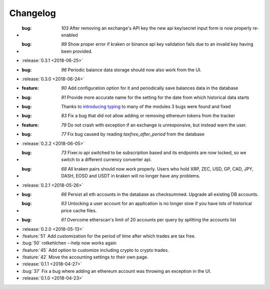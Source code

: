 =========
Changelog
=========

* :bug: `103` After removing an exchange's API key the new api key/secret input form is now properly re-enabled 
* :bug: `99` Show proper error if kraken or binance api key validation fails due to an invalid key having been provided.

* :release:`0.3.1 <2018-06-25>`

* :bug: `96` Periodic balance data storage should now also work from the UI.

* :release:`0.3.0 <2018-06-24>`

* :feature: `90` Add configuration option for it and periodically save balances data in the database
* :bug: `91` Provide more accurate name for the setting for the date from which historical data starts
* :bug: Thanks to `introducing typing <https://github.com/rotkehlchenio/rotkehlchen/pull/89>`_ to many of the modules 3 bugs were found and fixed
* :bug: `83` Fix a bug that did not allow adding or removing ethereum tokens from the tracker
* :feature: `79` Do not crash with exception if an exchange is unresponsive, but instead warn the user.
* :bug: `77` Fix bug caused by reading `taxfree_after_period` from the database

* :release:`0.2.2 <2018-06-05>`

* :bug: `73` Fixer.io api switched to be subscription based and its endpoints are now locked, so we switch to a different currency converter api.
* :bug: `68` All kraken pairs should now work properly. Users who hold XRP, ZEC, USD, GP, CAD, JPY, DASH, EOSD and USDT in kraken will no longer have any problems.

* :release:`0.2.1 <2018-05-26>`

* :bug: `66` Persist all eth accounts in the database as checksummed. Upgrade all existing DB accounts.
* :bug: `63` Unlocking a user account for an application is no longer slow if you have lots of historical price cache files.
* :bug: `61` Overcome etherscan's limit of 20 accounts per query by splitting the accounts list

* :release:`0.2.0 <2018-05-13>`

* :feature:`51` Add customization for the period of time after which trades are tax free.
* :bug:`50` rotkehlchen --help now works again
* :feature:`45` Add option to customize including crypto to crypto trades.
* :feature:`42` Move the accounting settings to their own page.

* :release:`0.1.1 <2018-04-27>`

* :bug:`37` Fix a bug where adding an ethereum account was throwing an exception in the UI.

* :release:`0.1.0 <2018-04-23>`

